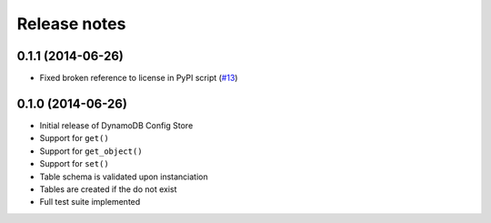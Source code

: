 Release notes
=============

0.1.1 (2014-06-26)
------------------

* Fixed broken reference to license in PyPI script (`#13 <https://github.com/sebdah/dynamodb-config-store/issues/13>`_)

0.1.0 (2014-06-26)
------------------

* Initial release of DynamoDB Config Store
* Support for ``get()``
* Support for ``get_object()``
* Support for ``set()``
* Table schema is validated upon instanciation
* Tables are created if the do not exist
* Full test suite implemented
